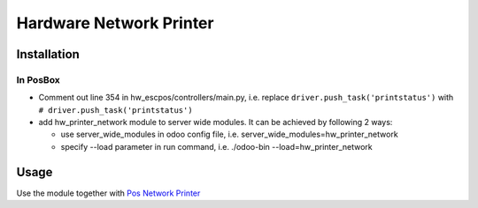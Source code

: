 ==========================
 Hardware Network Printer
==========================

Installation
============

In PosBox
---------

* Comment out line 354 in hw_escpos/controllers/main.py, i.e. replace ``driver.push_task('printstatus')`` with ``# driver.push_task('printstatus')``

* add hw_printer_network module to server wide modules. It can be achieved by following 2 ways:

  * use server_wide_modules in odoo config file, i.e. server_wide_modules=hw_printer_network
  * specify --load parameter in run command, i.e. ./odoo-bin --load=hw_printer_network

Usage
=====

Use the module together with `Pos Network Printer <https://apps.odoo.com/apps/modules/10.0/pos_printer_network>`__


